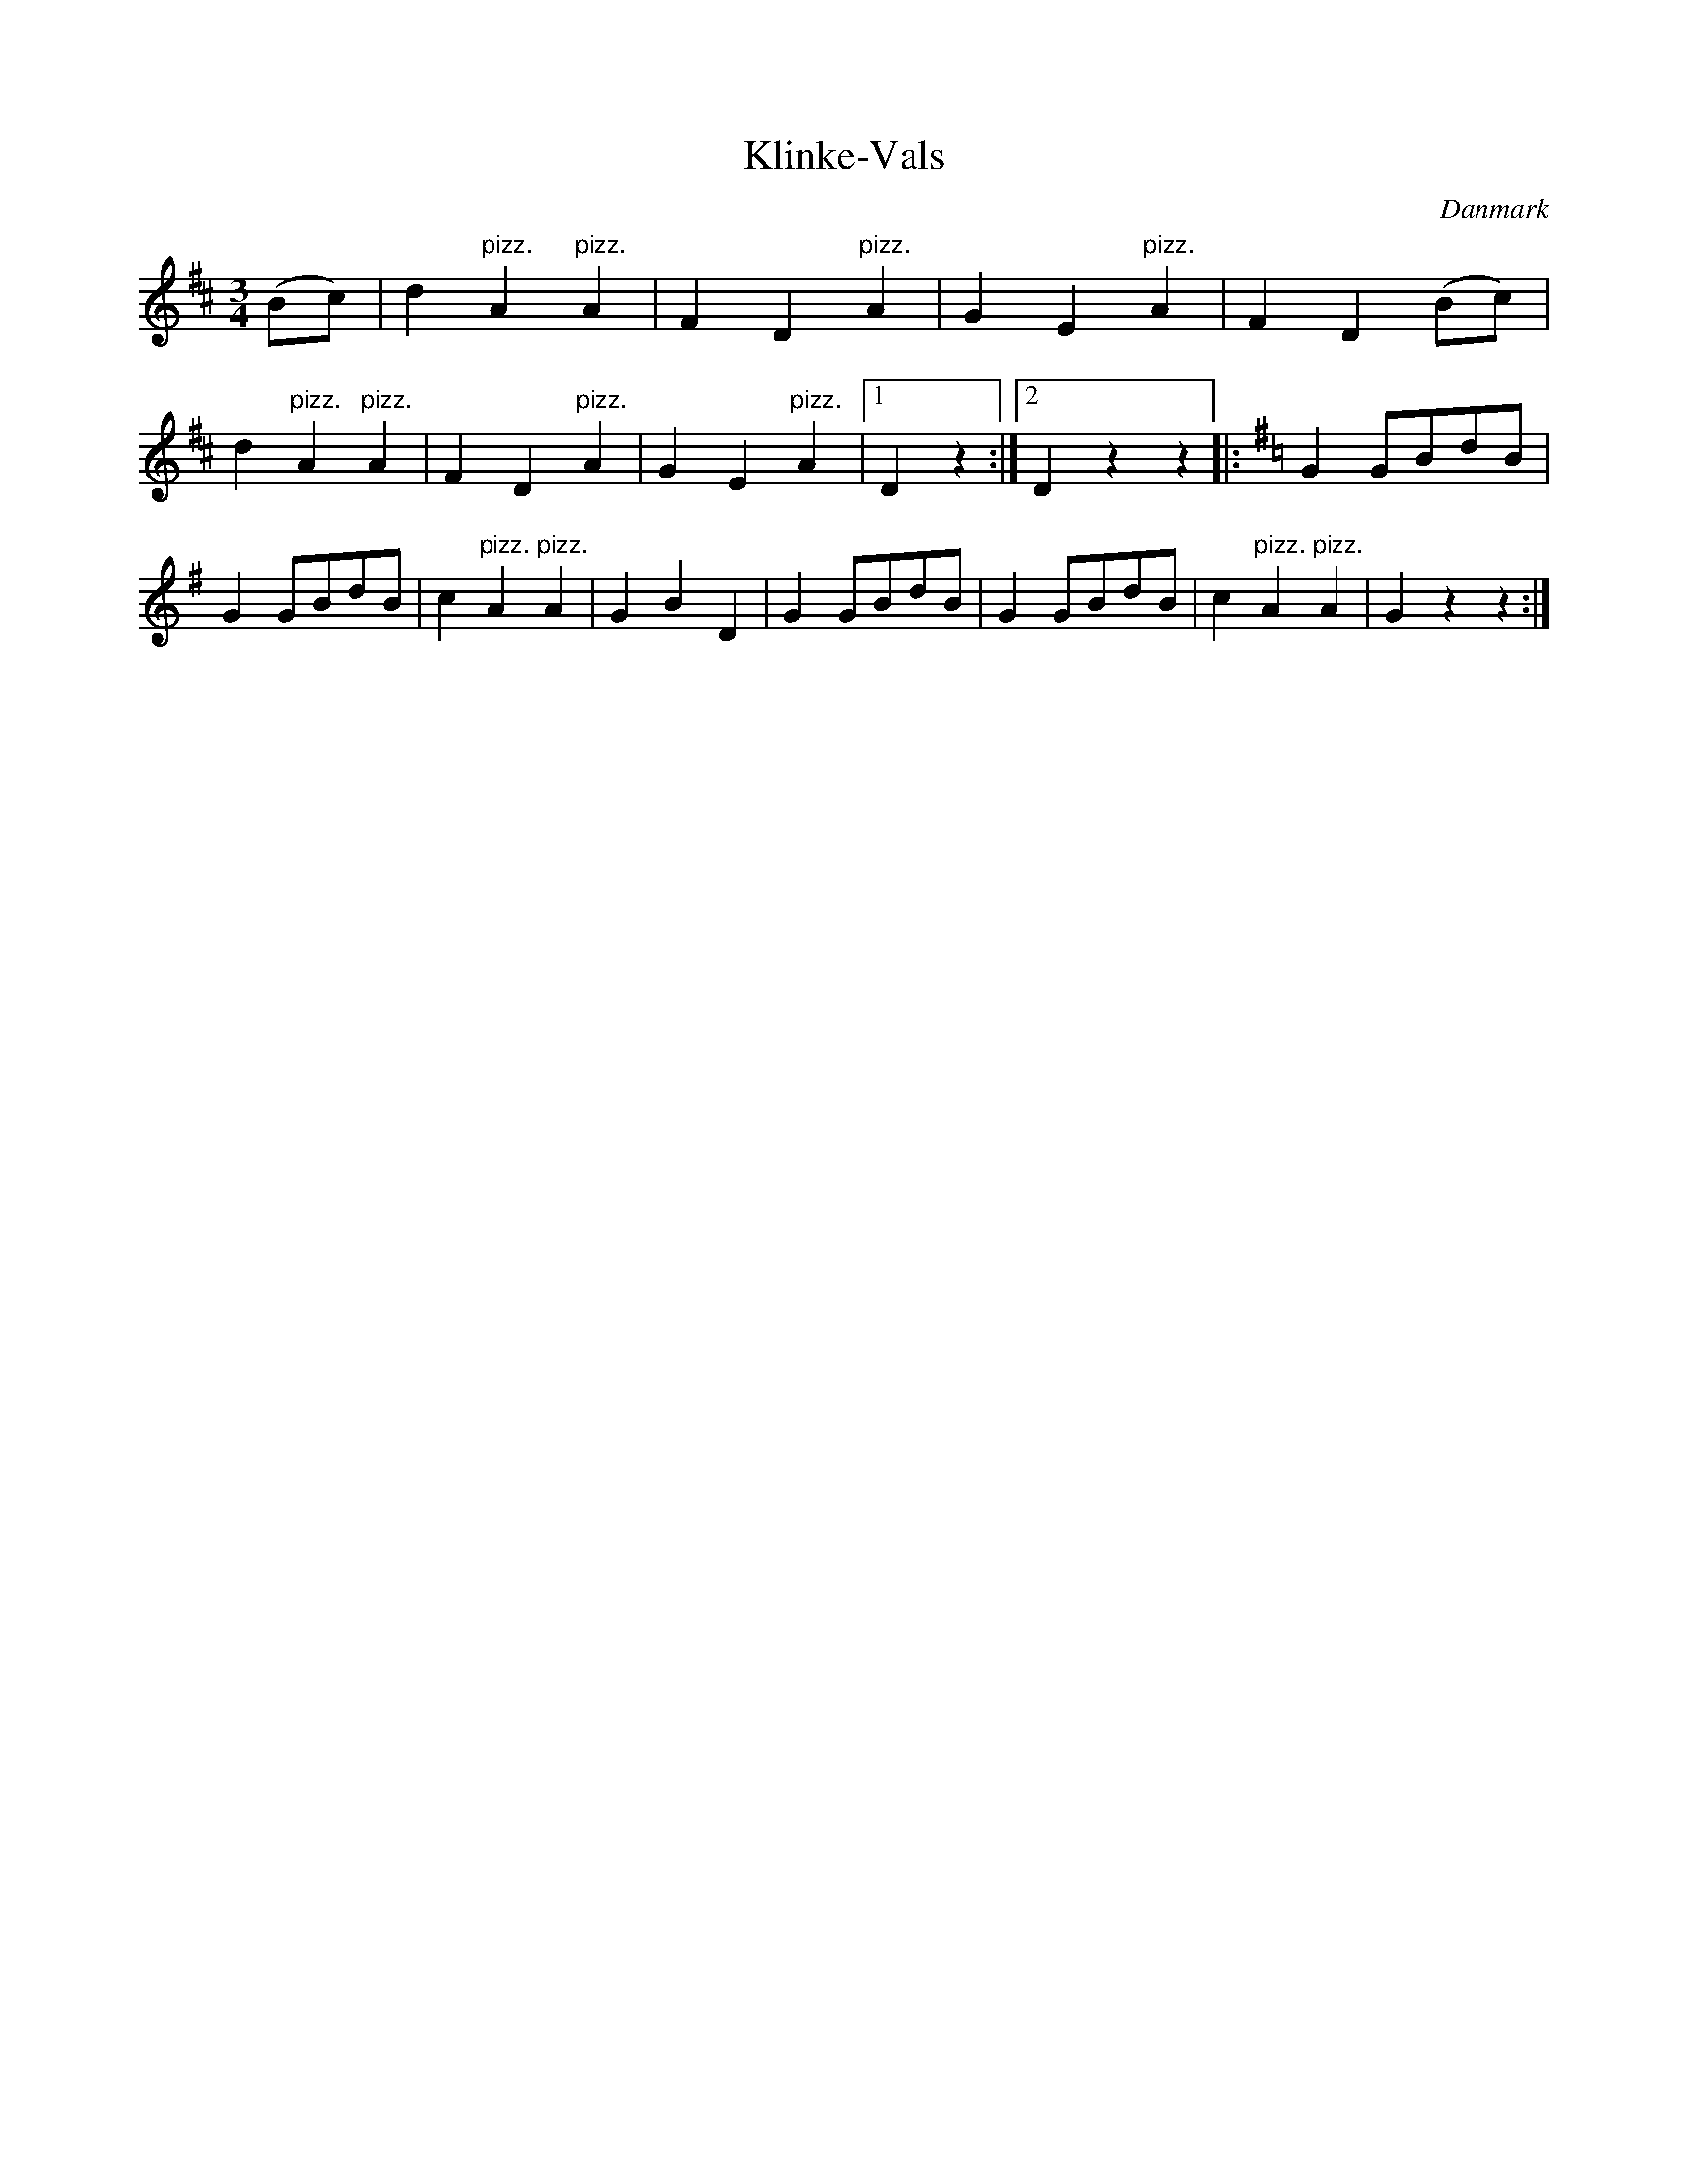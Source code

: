 %%abc-charset utf-8

X: 56
T: Klinke-Vals
B:[[Notböcker/Melodier til gamle danske Almuedanse for Violin solo]]
O:Danmark
Z:Søren Bak Vestergaard
M: 3/4
L: 1/4
K: D
(B/c/)|d "^pizz."A "^pizz."A|F D "^pizz."A|G E "^pizz."A|F D (!upeow!B/c/)|\
d "^pizz."A "^pizz."A|F D "^pizz."A|G E "^pizz."A|1 D z:|2 D z z\
|:[K: G,]G G/B/d/B/|G G/B/d/B/|c "^pizz."A "^pizz."A|G B D|\
G G/B/d/B/|G G/B/d/B/|c "^pizz."A "^pizz."A|G z z:|

